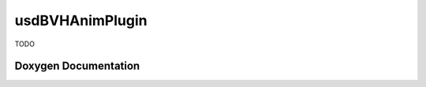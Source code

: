 usdBVHAnimPlugin
================

TODO

Doxygen Documentation
---------------------

.. doxygenindex::
   :project: usdBVHAnimPlugin

